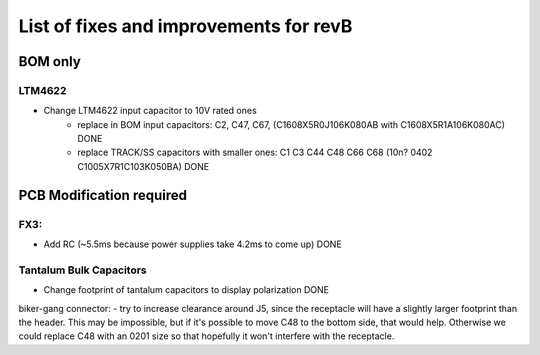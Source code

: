 List of fixes and improvements for revB
======================================
BOM only
--------
LTM4622
*******
- Change LTM4622 input capacitor to 10V rated ones
   - replace in BOM input capacitors: C2, C47, C67, (C1608X5R0J106K080AB with C1608X5R1A106K080AC) DONE
   - replace TRACK/SS capacitors with smaller ones: C1 C3 C44 C48 C66 C68 (10n? 0402 C1005X7R1C103K050BA) DONE

PCB Modification required
-------------------------
FX3:
****
- Add RC (~5.5ms because power supplies take 4.2ms to come up) DONE
Tantalum Bulk Capacitors
***********************
- Change footprint of tantalum capacitors to display polarization DONE

biker-gang connector:
- try to increase clearance around J5, since the receptacle will have a slightly larger footprint than the header. This may be impossible, but if it's possible to move C48 to the bottom side, that would help. Otherwise we could replace C48 with an 0201 size so that hopefully it won't interfere with the receptacle.
